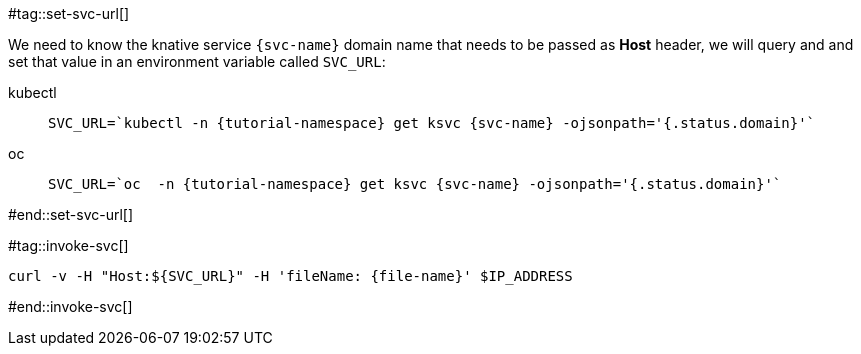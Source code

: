 [svc-name='']
[file-name='']

#tag::set-svc-url[]

We need to know the knative service `{svc-name}` domain name that needs to be passed as **Host** header, we will query and and set that value in an environment variable called `SVC_URL`:

[tabs]
====
kubectl::
+
--
[.console-input]
[source,bash,subs="+macros,+attributes"]
----
SVC_URL=`kubectl -n {tutorial-namespace} get ksvc {svc-name} -ojsonpath='{.status.domain}'`
----
--
oc::
+
--
[.console-input]
[source,bash,subs="+macros,+attributes"]
----
SVC_URL=`oc  -n {tutorial-namespace} get ksvc {svc-name} -ojsonpath='{.status.domain}'`
----
--
====
#end::set-svc-url[]

#tag::invoke-svc[]
[.console-input]
[source,bash,subs="+macros,+attributes"]
----
curl -v -H pass:["Host:${SVC_URL}"] -H 'fileName: {file-name}' $IP_ADDRESS
----
#end::invoke-svc[]